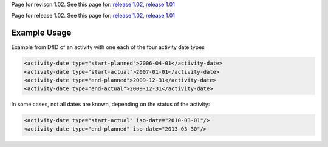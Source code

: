 
Page for revison 1.02. See this page for: `release
1.02 </standard/documentation/1.02/activity-date>`__, `release
1.01 </standard/documentation/1.0/activity-date>`__

Page for release 1.02. See this page for: `release
1.02 </standard/documentation/1.02/activity-date>`__, `release
1.01 </standard/documentation/1.0/activity-date>`__

Example Usage
~~~~~~~~~~~~~

Example from DfID of an activity with one each of the four activity date
types

.. code-block:: xml

    <activity-date type="start-planned">2006-04-01</activity-date>
    <activity-date type="start-actual">2007-01-01</activity-date>
    <activity-date type="end-planned">2009-12-31</activity-date>
    <activity-date type="end-actual">2009-12-31</activity-date>

In some cases, not all dates are known, depending on the status of the
activity:

.. code-block:: xml

        <activity-date type="start-actual" iso-date="2010-03-01"/>
        <activity-date type="end-planned" iso-date="2013-03-30"/>

